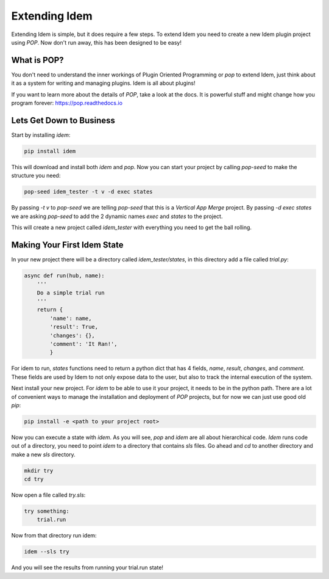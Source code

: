 ==============
Extending Idem
==============

Extending Idem is simple, but it does require a few steps. To extend
Idem you need to create a new Idem plugin project using `POP`. Now don't run
away, this has been designed to be easy!

What is POP?
============

You don't need to understand the inner workings of Plugin Oriented Programming
or `pop` to extend Idem, just think about it as a system for writing and
managing plugins. Idem is all about plugins!

If you want to learn more about the details of `POP`, take a look at the docs.
It is powerful stuff and might change how you program forever:
https://pop.readthedocs.io

Lets Get Down to Business
=========================

Start by installing `idem`:

.. code-block:: bash

    pip install idem

This will download and install both `idem` and `pop`. Now you can start your
project by calling `pop-seed` to make the structure you need:

.. code-block:: bash

    pop-seed idem_tester -t v -d exec states

By passing `-t v` to `pop-seed` we are telling `pop-seed` that this is a
*Vertical App Merge* project. By passing `-d exec states` we are asking
`pop-seed` to add the 2 dynamic names `exec` and `states` to the project.

This will create a new project called `idem_tester` with everything you need
to get the ball rolling.


Making Your First Idem State
============================

In your new project there will be a directory called `idem_tester/states`, in
this directory add a file called `trial.py`:

.. code-block:: python

    async def run(hub, name):
        '''
        Do a simple trial run
        '''
        return {
            'name': name,
            'result': True,
            'changes': {},
            'comment': 'It Ran!',
            }

For idem to run, `states` functions need to return a python dict that has 4 fields,
`name`, `result`, `changes`, and `comment`. These fields are used by Idem to not
only expose data to the user, but also to track the internal execution of the system.

Next install your new project. For `idem` to be able to use it your project, it
needs to be in the python path. There are a lot of convenient ways to manage the
installation and deployment of `POP` projects, but for now we can just use good
old `pip`:

.. code-block:: bash

    pip install -e <path to your project root>

Now you can execute a state with `idem`. As you will see, `pop` and `idem` are
all about hierarchical code. `Idem` runs code out of a directory, you need to
point `idem` to a directory that contains `sls` files. Go ahead and `cd` to
another directory and make a new `sls` directory.

.. code-block:: bash

    mkdir try
    cd try

Now open a file called `try.sls`:

.. code-block:: yaml

    try something:
        trial.run

Now from that directory run idem:

.. code-block:: bash

    idem --sls try

And you will see the results from running your trial.run state!
